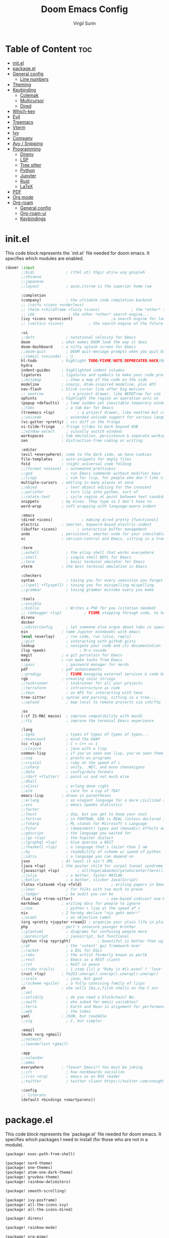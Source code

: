 #+title: Doom Emacs Config
#+AUTHOR: Virgil Surin
#+PROPERTY: header-args :tangle ~/.config/doom/config.el
#+auto_tangle: t
#+STARTUP: showeverything

* Table of Content :toc:
- [[#initel][init.el]]
- [[#packageel][package.el]]
- [[#general-config][General config]]
  - [[#line-numbers][Line numbers]]
- [[#theming][Theming]]
- [[#keybinding][Keybinding]]
  - [[#colemak][Colemak]]
  - [[#multicursor][Multicursor]]
  - [[#dired][Dired]]
- [[#which-key][Which-key]]
- [[#evil][Evil]]
- [[#treemacs][Treemacs]]
- [[#vterm][Vterm]]
- [[#ivy][Ivy]]
- [[#company][Company]]
- [[#avy--snipping][Avy / Snipping]]
- [[#programming][Programming]]
  - [[#direnv][Direnv]]
  - [[#lsp][LSP]]
  - [[#tree-sitter][Tree sitter]]
  - [[#python][Python]]
  - [[#jupyter][Jupyter]]
  - [[#rust][Rust]]
  - [[#latex][LaTeX]]
- [[#pdf][PDF]]
- [[#org-mode][Org mode]]
- [[#org-roam][Org-roam]]
  - [[#general-config-1][General config]]
  - [[#org-roam-ui][Org-roam-ui]]
  - [[#keybindings][Keybindings]]

* init.el
This code block represents the `init.el` file needed for doom emacs. It specifies which modules are enabled.

#+begin_src emacs-lisp :tangle ~/.config/doom/init.el
(doom! :input
       ;;bidi              ; (tfel ot) thgir etirw uoy gnipleh
       ;;chinese
       ;;japanese
       ;;layout            ; auie,ctsrnm is the superior home row

       :completion
       (company)           ; the ultimate code completion backend
       ;; (corfu +icons +orderless)
       ;; (helm +childframe +fuzzy +icons)              ; the *other* search engine for love and life
       ;; ido               ; the other *other* search engine...
       (ivy +icons +prescient)                 ;a search engine for love and life
       ;; (vertico +icons)           ; the search engine of the future

       :ui
       ;;deft              ; notational velocity for Emacs
       doom              ; what makes DOOM look the way it does
       doom-dashboard    ; a nifty splash screen for Emacs
       ;;doom-quit         ; DOOM quit-message prompts when you quit Emacs
       ;;(emoji +unicode)  ; 🙂
       hl-todo           ; highlight TODO/FIXME/NOTE/DEPRECATED/HACK/REVIEW
       hydra
       indent-guides     ; highlighted indent columns
       ligatures         ; ligatures and symbols to make your code pretty again
       ;;minimap           ; show a map of the code on the side
       modeline          ; snazzy, Atom-inspired modeline, plus API
       nav-flash         ; blink cursor line after big motions
       ;; neotree           ; a project drawer, like NERDTree for vim
       ophints           ; highlight the region an operation acts on
       (popup +defaults)   ; tame sudden yet inevitable temporary windows
       ;;tabs              ; a tab bar for Emacs
       (treemacs +lsp)          ; a project drawer, like neotree but cooler
       ;;unicode           ; extended unicode support for various languages
       (vc-gutter +pretty) ; vcs diff in the fringe
       vi-tilde-fringe   ; fringe tildes to mark beyond EOB
       ;;window-select     ; visually switch windows
       workspaces        ; tab emulation, persistence & separate workspaces
       zen               ; distraction-free coding or writing

       :editor
       (evil +everywhere); come to the dark side, we have cookies
       file-templates    ; auto-snippets for empty files
       fold              ; (nigh) universal code folding
       ;;(format +onsave)  ; automated prettiness
       ;;god               ; run Emacs commands without modifier keys
       ;;lispy             ; vim for lisp, for people who don't like vim
       multiple-cursors  ; editing in many places at once
       ;;objed             ; text object editing for the innocent
       ;;parinfer          ; turn lisp into python, sort of
       ;;rotate-text       ; cycle region at point between text candidates
       snippets          ; my elves. They type so I don't have to
       word-wrap         ; soft wrapping with language-aware indent

       :emacs
       (dired +icons)             ; making dired pretty [functional]
       electric          ; smarter, keyword-based electric-indent
       (ibuffer +icons)         ; interactive buffer management
       undo              ; persistent, smarter undo for your inevitable mistakes
       vc                ; version-control and Emacs, sitting in a tree

       :term
       ;;eshell            ; the elisp shell that works everywhere
       ;;shell             ; simple shell REPL for Emacs
       ;;term              ; basic terminal emulator for Emacs
       vterm             ; the best terminal emulation in Emacs

       :checkers
       syntax              ; tasing you for every semicolon you forget
       ;;(spell +flyspell) ; tasing you for misspelling mispelling
       ;;grammar           ; tasing grammar mistake every you make

       :tools
       ;;ansible
       ;;biblio            ; Writes a PhD for you (citation needed)
       ;; (debugger +lsp)          ; FIXME stepping through code, to help you add bugs
       direnv
       docker
       ;;editorconfig      ; let someone else argue about tabs vs spaces
       ein               ; tame Jupyter notebooks with emacs
       (eval +overlay)     ; run code, run (also, repls)
       ;;gist              ; interacting with github gists
       lookup              ; navigate your code and its documentation
       (lsp +peek)               ; M-x vscode
       magit             ; a git porcelain for Emacs
       make              ; run make tasks from Emacs
       ;;pass              ; password manager for nerds
       pdf               ; pdf enhancements
       ;;prodigy           ; FIXME managing external services & code builders
       rgb               ; creating color strings
       ;;taskrunner        ; taskrunner for all your projects
       ;;terraform         ; infrastructure as code
       ;;tmux              ; an API for interacting with tmux
       tree-sitter       ; syntax and parsing, sitting in a tree...
       ;;upload            ; map local to remote projects via ssh/ftp

       :os
       (:if IS-MAC macos)  ; improve compatibility with macOS
       ;;tty               ; improve the terminal Emacs experience

       :lang
       ;;agda              ; types of types of types of types...
       ;;beancount         ; mind the GAAP
       (cc +lsp)           ; C > C++ == 1
       ;;clojure           ; java with a lisp
       common-lisp         ; if you've seen one lisp, you've seen them all
       ;;coq               ; proofs-as-programs
       ;;crystal           ; ruby at the speed of c
       ;;csharp            ; unity, .NET, and mono shenanigans
       ;;data              ; config/data formats
       ;;(dart +flutter)   ; paint ui and not much else
       ;;dhall
       ;;elixir            ; erlang done right
       ;;elm               ; care for a cup of TEA?
       emacs-lisp        ; drown in parentheses
       ;;erlang            ; an elegant language for a more civilized age
       ;;ess               ; emacs speaks statistics
       ;;factor
       ;;faust             ; dsp, but you get to keep your soul
       ;;fortran           ; in FORTRAN, GOD is REAL (unless declared INTEGER)
       ;;fsharp            ; ML stands for Microsoft's Language
       ;;fstar             ; (dependent) types and (monadic) effects and Z3
       ;;gdscript          ; the language you waited for
       ;;(go +lsp)         ; the hipster dialect
       ;;(graphql +lsp)    ; Give queries a REST
       ;;(haskell +lsp)    ; a language that's lazier than I am
       ;;hy                ; readability of scheme w/ speed of python
       ;;idris             ; a language you can depend on
       json              ; At least it ain't XML
       (java +lsp)       ; the poster child for carpal tunnel syndrome
       (javascript +lsp)        ; all(hope(abandon(ye(who(enter(here))))))
       ;;julia             ; a better, faster MATLAB
       ;;kotlin            ; a better, slicker Java(Script)
       (latex +latexmk +lsp +fold)             ; writing papers in Emacs has never been so fun
       ;;lean              ; for folks with too much to prove
       ;;ledger            ; be audit you can be
       (lua +lsp +tree-sitter)               ; one-based indices? one-based indices
       markdown          ; writing docs for people to ignore
       ;;nim               ; python + lisp at the speed of c
       nix               ; I hereby declare "nix geht mehr!"
       ;;ocaml             ; an objective camel
       (org +pretty +jupyter +roam2) ; organize your plain life in plain text
       php               ; perl's insecure younger brother
       ;;plantuml          ; diagrams for confusing people more
       ;;purescript        ; javascript, but functional
       (python +lsp +pyright)            ; beautiful is better than ugly
       ;;qt                ; the 'cutest' gui framework ever
       ;;racket            ; a DSL for DSLs
       ;;raku              ; the artist formerly known as perl6
       ;;rest              ; Emacs as a REST client
       ;;rst               ; ReST in peace
       ;;(ruby +rails)     ; 1.step {|i| p "Ruby is #{i.even? ? 'love' : 'life'}"}
       (rust +lsp)       ; Fe2O3.unwrap().unwrap().unwrap().unwrap()
       ;;scala             ; java, but good
       ;;(scheme +guile)   ; a fully conniving family of lisps
       sh                ; she sells {ba,z,fi}sh shells on the C xor
       ;;sml
       ;;solidity          ; do you need a blockchain? No.
       ;;swift             ; who asked for emoji variables?
       ;;terra             ; Earth and Moon in alignment for performance.
       ;;web               ; the tubes
       yaml              ; JSON, but readable
       ;;zig               ; C, but simpler

       :email
       (mu4e +org +gmail)
       ;;notmuch
       ;;(wanderlust +gmail)

       :app
       ;;calendar
       ;;emms
       everywhere        ; *leave* Emacs!? You must be joking
       ;;irc               ; how neckbeards socialize
       ;;(rss +org)        ; emacs as an RSS reader
       ;;twitter           ; twitter client https://twitter.com/vnought

       :config
       ;; literate
       (default +bindings +smartparens))
#+end_src

* package.el
This code block represents the `package.el` file needed for doom emacs. It specifies which packages I need to install (for those who are not in a module).

#+begin_src emacs-lisp :tangle ~/.config/doom/packages.el
(package! exec-path-from-shell)

(package! nord-theme)
(package! one-themes)
(package! atom-one-dark-theme)
(package! gruvbox-theme)
(package! rainbow-delimiters)

(package! smooth-scrolling)

(package! ivy-posframe)
(package! all-the-icons-ivy)
(package! all-the-icons-dired)

(package! direnv)

(package! rainbow-mode)

(package! org-mime)
(package! org-auto-tangle)
;; (package! org-roam-ui)

(package! cdlatex)
(package! lsp-ltex)

(package! yuck-mode)

(package! tree-sitter)

(package! eldoc-box)

(package! all-the-icons)
(package! all-the-icons-ivy-rich)
(package! ivy-rich)
#+end_src

* General config

#+begin_src emacs-lisp
(setq user-full-name "Virgil Surin"
      user-mail-address "virgl.surin@student.umons.ac.be")
#+end_src

Here are some sane default settings.

#+begin_src emacs-lisp
(fset 'yes-or-no-p 'y-or-n-p)
(setq confirm-kill-emacs 'y-or-n-p)

(setq auto-save-default 1)

(add-to-list 'default-frame-alist '(fullscreen . maximized))

(display-battery-mode 1)
#+end_src

** Line numbers

#+begin_src emacs-lisp
(setq display-line-numbers-mode t)
(setq display-line-numbers-type 'relative)
;; Disable line numbers for some modes
(dolist (mode '(term-mode-hook
                shell-mode-hook
                eshell-mode-hook
                pdf-view-mode-hook))
  (add-hook mode (lambda () (display-line-numbers-mode 0))))
#+end_src

* Theming
Some theme configurations.
#+begin_src emacs-lisp
(setq! doom-gruvbox-dark-variant "hard"
       doom-gruvbox-light-variant "medium"
       doom-everforest-light-background "hard"
       doom-everforest-light-palette "mix")


;; set `doom-theme'
;; (setq! doom-theme 'doom-everforest-light)
(setq! doom-theme 'doom-one)
(after! doom-themes
  (setq doom-themes-enable-bold 1
        doom-themes-enable-italic 1))

(set-frame-parameter nil 'alpha-background 100)

(defun vs/set-transparency (value)
  (interactive "nTransparency value 0 - 100: ")
  (set-frame-parameter (selected-frame) 'alpha-background value))

#+end_src

#+RESULTS:
: vs/set-transparency

Here are the font related stuff:

#+begin_src emacs-lisp
(custom-set-faces! `(doom-gruvbox)
  `(org-block :background ,(doom-color 'base2)))
(custom-set-faces! `(doom-everforest)
  `(org-block :background ,(doom-color 'bg-alt)))
(custom-set-faces! `(doom-everforest-light)
  `(region :background ,(doom-color 'base2)))

(custom-set-faces!
  '(font-lock-comment-face :slant italic)
  '(font-lock-function-name-face :slant italic)
  '(font-lock-keyword-face :weight normal)
  `(tree-sitter-hl-face:function.call :foreground ,(doom-color 'green) :weight normal)
  `(tree-sitter-hl-face:function :foreground ,(doom-color 'greend) :weight normal :slant italic)
  `(tree-sitter-hl-face:method.call :foreground ,(doom-color 'green) :weight normal :slant italic)
  `(tree-sitter-hl-face:type.builtin :foreground ,(doom-color 'green) :weight normal :slant italic)
  `(tree-sitter-hl-face:function.builtin :foreground ,(doom-color 'dark-cyan) :weight normal :slant italic)
  `(tree-sitter-hl-face:variable.builtin :foreground ,(doom-color 'dark-blue) :weight normal :slant italic)
  `(tree-sitter-hl-face:constant :foreground ,(doom-color 'yellow) :weight bold)
  `(tree-sitter-hl-face:number :foreground ,(doom-color 'magenta) :weight bold)
  `(tree-sitter-hl-face:embedded :foreground ,(doom-color 'red) :weight bold)
  `(vertical-border :foreground ,(doom-color 'base3))
  '(whitespace-tab-regexp :background nil :foreground nil)
  '(whitespace-tab :background nil :foreground nil)
  )
(setq doom-font (font-spec :family "JetBrains Mono Nerd Font Mono" :size 16 :weight 'normal)
      doom-variable-pitch-font (font-spec :family "Ubuntu Nerd Font" :size 16)
      doom-big-font (font-spec :family "JetBrainsMono Nerd Font Mono" :size 22 :weight 'normal))

#+end_src

#+RESULTS:
: #<font-spec nil nil JetBrainsMono\ Nerd\ Font\ Mono nil nil normal nil nil 22 nil nil nil nil>

I am not sure if this is needed so I let it commented out just in case.

#+begin_src emacs-lisp
(setq evil-normal-state-cursor '("#c6d3ab" box)
      evil-emacs-state-cursor '("#c6d3ab" bar)
      evil-insert-state-cursor '("#c6d3ab" bar)
      evil-visual-state-cursor '("#c6d3ab" hollow)
      evil-replace-state-cursor '("#c6d3ab" hbar)
      )
#+end_src

Rainbow mode!

#+begin_src emacs-lisp
(after! rainbow-mode
  :hook (prog-mode . rainbow-mode))
#+end_src

* Keybinding

| Key        | Command          |
|------------+------------------|
| ~n~, ~e~, ~i~, ~o~ | movement         |
| ~t~, ~a~       | insert           |
| ~l~          | open line        |
| ~k~          | mark sexp        |
| ~j~ / ~J~      | fwd/bwd sexp     |
| ~q~ / ~Q~      | snipe char       |
| ~,~ / ~.~      | next/prev snipe  |
| ~/~          | search           |
| ~E~ / ~I~      | next/prev search |
| ~s~          | goto-word        |
| ~m~          | multicursor      |
| ~h~          | helpful at point |
| ~g c~        | comments         |
|------------+------------------|


I unbind this key because I do not use it but type it by mistake quite often.
#+begin_src emacs-lisp
(global-unset-key (kbd "M-c"))
#+end_src

Yank pop!
#+begin_src emacs-lisp
(map! :nm "M-y" #'counsel-yank-pop)
#+end_src

** Colemak
I use the Colemak-dh layout and thus need to adapt the keybindings to reflect that

#+begin_src emacs-lisp
(map! :map 'override
      "M-n" #'evil-window-left
      "M-e" #'evil-window-down
      "M-i" #'evil-window-up
      "M-o" #'evil-window-right
      "M-w" #'evil-window-delete
      "M-W" #'delete-other-windows
      :nmv "I" 'evil-ex-search-previous
      :nmv "E" 'evil-ex-search-next
      :nmv "n" 'evil-backward-char
      :nmv "e" 'evil-next-visual-line
      :nmv "i" 'evil-previous-visual-line
      :nmv "o" 'evil-forward-char
      :nmv "f" 'evil-forward-word-end
      :nmv "F" 'evil-forward-WORD-end
      :nmv "<down>" 'evil-next-visual-line
      :nmv "<up>" 'evil-previous-visual-line
      )

(map! :map 'magit-mode-map
      :nmv "n" 'evil-backward-char
      :nmv "e" 'evil-next-visual-line
      :nmv "i" 'evil-previous-visual-line
      :nmv "o" 'evil-forward-char
      )

(map! :map 'evil-org-mode-map
      "M-n" #'evil-window-left
      "M-e" #'evil-window-down
      "M-i" #'evil-window-up
      "M-o" #'evil-window-right
      "M-w" #'evil-window-delete
      "M-W" #'delete-other-windows
      :nmv "I" 'evil-ex-search-previous
      :nmv "E" 'evil-ex-search-next
      :nmv "n" 'evil-backward-char
      :nmv "e" 'evil-next-visual-line
      :nmv "i" 'evil-previous-visual-line
      :nmv "o" 'evil-forward-char
      :nmv "f" 'evil-forward-word-end
      :nmv "F" 'evil-forward-WORD-end
      :nmv "<down>" 'evil-next-visual-line
      :nmv "<up>" 'evil-previous-visual-line
      )

;; To do some small move in insert mode
(map! :map 'evil-insert-state-map
      "C-o" #'right-char
      "C-n" #'left-char
      "C-e" #'evil-next-visual-line
      "C-i" #'evil-previous-visual-line
      )

(map! :map 'pdf-view-mode-map
      :nmv "n" 'image-backward-hscroll
      :nmv "e" 'pdf-view-next-line-or-next-page
      :nmv "i" 'pdf-view-previous-line-or-previous-page
      :nmv "o" 'image-forward-hscroll)

(map! :leader
      (:prefix ("w" . "window")
               "n" #'evil-window-left
               "e" #'evil-window-down
               "i" #'evil-window-up
               "o" #'evil-window-right
               "N" #'+evil/window-move-left
               "E" #'+evil/window-move-down
               "I" #'+evil/window-move-up
               "O" #'+evil/window-move-right
               ))

(map! :n "t" 'evil-insert
      :n "T" 'evil-insert-line
      :n "l" 'evil-open-below
      :n "L" 'evil-open-above
      :n "O" 'evil-ex-search-next
      :n "h" 'helpful-at-point
      :n "m" 'evil-mc-make-cursor-here
      :nv "k" 'sp-mark-sexp
      :nv "j" 'sp-forward-sexp
      :nv "J" 'sp-backward-sexp
      :nv "." 'evil-snipe-repeat
      :nm ";" 'comment-line
      :nmv "n" 'evil-backward-char
      :nmv "e" 'evil-next-visual-line
      :nmv "i" 'evil-previous-visual-line
      :nmv "o" 'evil-forward-char
      :nmv "f" 'evil-forward-word-end
      :nmv "F" 'evil-forward-WORD-end
      )
#+end_src

#+RESULTS:

** Multicursor

#+begin_src emacs-lisp
;; Define a function to create N cursors above or below
(defun create-n-cursors (n direction)
  "Create N cursors in DIRECTION ('up or 'down)."
  (interactive "p\nsDirection (up/down): ")
  (let ((create-func (if (string= direction "up")
                         #'evil-mc-make-cursor-move-prev-line
                       #'evil-mc-make-cursor-move-next-line)))
    (dotimes (i n)
      (funcall create-func 1))))

;; Define a transient state for multiple cursor operations
(defhydra hydra-multiple-cursors (:hint nil)
  "
Multiple cursor commands
-----------------------------------------
_a_: mark all like this       _e_: ↓ cursor    _E_ [N]: N cursors below
_n_: next match               _i_: ↑ cursor    _I_ [N]: N cursors above
_p_: prev match               _s_: skip next   _c_: cursor here
_r_: remove last cursor       _0_: remove all  _q_: quit/exit
"
  ("a" evil-mc-make-all-cursors)
  ("n" evil-mc-make-and-goto-next-match)
  ("p" evil-mc-make-and-goto-prev-match)
  ("e" evil-mc-make-cursor-move-next-line)
  ("i" evil-mc-make-cursor-move-prev-line)
  ("E" (lambda (n) (interactive "p") (create-n-cursors n "down")))
  ("I" (lambda (n) (interactive "p") (create-n-cursors n "up")))
  ("c" evil-mc-make-cursor-here)
  ("r" evil-mc-undo-last-added-cursor)
  ("s" evil-mc-skip-and-goto-next-match)
  ("0" evil-mc-undo-all-cursors)
  ("q" evil-mc-undo-all-cursors :exit t))

(map! :nmv "m" #'hydra-multiple-cursors/body)

#+end_src

#+RESULTS:

** Dired

#+begin_src emacs-lisp

(map! :leader
      (:prefix ("d" . "dired")
       :desc "Open dired" "d" #'dired
       :desc "Dired jump to current" "e" #'dired-jump)
      (:after dired
       (:map dired-mode-map
        :desc "Peep-dired image previews" "d p" #'peep-dired
        :desc "Dired view file"           "d v" #'dired-view-file)))

(evil-define-key 'normal dired-mode-map
  (kbd "M-RET") 'dired-display-file
  (kbd "n") 'dired-up-directory
  (kbd "o") 'dired-find-file ; use dired-find-file instead of dired-open.
  (kbd "m") 'dired-mark
  (kbd "t") 'dired-toggle-marks
  (kbd "u") 'dired-unmark
  (kbd "w") 'wdired-change-to-wdired-mode
  (kbd "f") 'wdired-finish-edit
  (kbd "C") 'dired-do-copy
  (kbd "D") 'dired-do-delete
  (kbd "J") 'dired-goto-file
  (kbd "M") 'dired-do-chmod
  (kbd "O") 'dired-do-chown
  (kbd "P") 'dired-do-print
  (kbd "R") 'dired-do-rename
  (kbd "T") 'dired-do-touch
  (kbd "Y") 'dired-copy-filenamecopy-filename-as-kill ; copies filename to kill ring.
  (kbd "Z") 'dired-do-compress
  (kbd "+") 'dired-create-directory
  (kbd "-") 'dired-do-kill-lines
  (kbd "% l") 'dired-downcase
  (kbd "% m") 'dired-mark-files-regexp
  (kbd "% u") 'dired-upcase
  (kbd "* %") 'dired-mark-files-regexp
  (kbd "* .") 'dired-mark-extension
  (kbd "* /") 'dired-mark-directories
  (kbd "; d") 'epa-dired-do-decrypt
  (kbd "; e") 'epa-dired-do-encrypt)
#+end_src

* Which-key

#+begin_src emacs-lisp
(after! which-key
  :config
  (setq which-key-idle-delay 0.5)
  )
#+end_src

* Evil

#+begin_src emacs-lisp
(setq evil-want-fine-undo t)
#+end_src

* Treemacs
I don't use it very often but I loke to be able to summon it when I need it.
Also, position on the right is way more comfy

#+begin_src emacs-lisp
(after! treemacs
  :config
  (setf treemacs-position 'right))
#+end_src

* Vterm
Vterm is awesome!

#+begin_src emacs-lisp
(when (daemonp)
  (exec-path-from-shell-initialize))

;; Make Vterm uses zsh
(after! vterm
  (setq shell-file-name (executable-find "zsh")
        vterm-shell (executable-find "zsh")))
#+end_src

* Ivy

#+begin_src emacs-lisp
(after! ivy
  (all-the-icons-ivy-rich-mode 1)
  (ivy-rich-mode 1)

  (setq swiper-use-visual-line nil
        ivy-height 15
        ivy-count-format ""
        ivy-initial-inputs-alist nil
        ivy-use-virtual-buffers 1
        enable-recursive-minibuffers 1
        ivy-rich-path-style 'full))
#+end_src

* Company
The ultimate completion backend.

#+begin_src emacs-lisp
(after! company
  (setq company-idle-delay 0.1
        company-minimum-prefix-length 1
        company-show-quick-access t))
#+end_src

* Avy / Snipping
Avy is good for teleporting in the buffer! 

#+begin_src emacs-lisp
(setq avy-keys '(?a ?r ?s ?t ?g ?n ?e ?i ?o))
(map! :map 'evil-snipe-local-mode-map
      :nm
      "s" #'evil-avy-goto-word-1
      :nm
      "q" #'evil-snipe-f
      :nm
      "Q" #'evil-snipe-F
      )
#+end_src

#+RESULTS:

* Programming
This section covers general programming config.

#+begin_src emacs-lisp
(add-hook! 'prog-mode-hook
  (show-paren-mode 1)
  (setq show-paren-delay 0)
  (setq show-paren-style 'parenthesis)
  (rainbow-delimiters-mode 1)
  (hl-line-mode 1))
#+end_src

Doc in a top box instead of minibuffer.

#+begin_src emacs-lisp
(use-package! eldoc-box
  :config
  (eldoc-box-hover-mode))
#+end_src

** Direnv

#+begin_src emacs-lisp
(after! direnv
  (direnv-mode))
#+end_src
** LSP

#+begin_src emacs-lisp
(after! lsp-mode
  (setq lsp-idle-delay 0.5
        lsp-enable-symbol-highlighting t
        lsp-enable-snippet t
        lsp-headerline-breadcrumb-enable t
        lsp-modeline-diagnostics-enable t
        lsp-log-io nil
        read-process-output-max (* 1024 1024)
        lsp-completion-provider :capf
        lsp-enable-file-watchers nil
        lsp-enable-semantic-highlighting nil
        gc-cons-threshold 100000000))
#+end_src

** Tree sitter

#+begin_src emacs-lisp
(use-package! tree-sitter
  :config
  (require 'tree-sitter-langs)
  (global-tree-sitter-mode)
  (add-hook 'tree-sitter-after-on-hook #'tree-sitter-hl-mode))
#+end_src

** Python

#+begin_src emacs-lisp
(after! (lsp-pyright python)
  (setq lsp-pyright-node-command "node"
        lsp-pyright-langserver-command-args
        `("--max-old-space-size=8192"
          ,(executable-find "pyright-langserver")
          "--stdio")

        lsp-pyright-python-path (executable-find "python")
        lsp-pyright-multi-root nil  ;; for better performance
        lsp-pyright-typechecking-mode "basic"

        python-formatter 'black
        python-format-on-save t))
#+end_src

** Jupyter
Jupyter notebook are a thing that exists. I don't really like them (because they are a bit wacky in emacs). Anyway I still have `ein` to handle them just in case.

#+begin_src emacs-lisp
(after! ein
  (setq! ein:output-area-inlined-images t))
#+end_src

What's better tho, is turning an org file into a jupyter notebook!
For this, we use the jupyter package and write some config.

#+begin_src emacs-lisp
(after! jupyter
  ;; Tell Jupyter to use the jupyter command to start kernels
  (setq jupyter-runtime-directory "~/.local/share/jupyter/runtime")
  (setq jupyter-use-jupyter-command-to-start-kernels t))

(defun vs/start-jupyter-kernel-via-command ()
  "Start the Jupyter kernel using the jupyter command line tool."
  (interactive)
  (let ((default-directory (projectile-project-root)))
    (start-process "jupyter-kernel" nil "jupyter" "notebook" "--no-browser")
    (message "Jupyter notebook server started...")))

(defun vs/refresh-jupyter-kernels ()
  "Refresh Jupyter kernels."
  (interactive)
  (jupyter-available-kernelspecs t))
#+end_src

#+RESULTS:
: vs/refresh-jupyter-kernels

Keybindings:

#+begin_src emacs-lisp
(map! :leader
      (:prefix ("j" . "jupyter")
       :desc "Start notebook server" "n" #'vs/start-jupyter-kernel-via-command
       :desc "Refresh kernels" "r" #'vs/refresh-jupyter-kernels))
#+end_src

Don't forget to use `org-mode-restart` in the buffer after launching the kernel for it to work. Also, the command `jupyter-run-repl` may be usefull if it does not work.

To turn an org file into a jupyter notebook, put this line at the beginning:
#+begin_src text :tangle no
#+PROPERTY: header-args:jupyter-python :kernel nix-python :session memoire :async yes :results output
#+end_src

As I use NixOs I recommand setting up a dev flake to have your kernel project.
Here is an inspiration:

#+begin_src nix :tangle no
{
  inputs = {
    nixpkgs.url = "github:nixos/nixpkgs/nixpkgs-unstable";
    flake-utils.url = "github:numtide/flake-utils";
  };
  outputs = inputs @ { self, nixpkgs, flake-utils, ...}:
    flake-utils.lib.eachDefaultSystem (system:
    let
      pkgs = import nixpkgs {
        inherit system;
        config = { allowBroken = true; };
      };

      pythonEnv = pkgs.python312.withPackages (ps: with ps; [
        pip ipython virtualenv
        numpy pandas matplotlib seaborn
        tabulate python-dateutil graph-tool
        jupyter notebook ipykernel
      ]);

      setupScript = pkgs.writeShellScript "setup-jupyter-env.sh" ''
        mkdir -p ~/.local/share/jupyter/kernels/nix-python
        cat > ~/.local/share/jupyter/kernels/nix-python/kernel.json << EOF
        {
          "argv": [
            "${pythonEnv}/bin/python",
            "-m",
            "ipykernel",
            "-f",
            "{connection_file}"
          ],
          "display_name": "Python (Nix Direct)",
          "language": "python"
        }
        EOF

        echo "Nix Python kernel set up. Use :kernel nix-python in org blocks."
      '';
    in
    {
      devShell = pkgs.mkShell {
        buildInputs = [
          pythonEnv
          pkgs.ruff
          pkgs.pre-commit
        ];

        shellHook = ''
          ${setupScript}

          # Create/update .envrc for direnv
          if [ ! -f .envrc ] || ! grep -q "use flake" .envrc; then
            echo "use flake" > .envrc
            echo "Created .envrc file. Run 'direnv allow' to enable it."
          fi

          echo "Run 'jupyter notebook' to start an external server, or use the nix-python kernel directly in Emacs."

          if command -v zsh &>/dev/null; then
            exec zsh -i
          fi
        '';
      };
    });
}
#+end_src

** Rust

#+begin_src emacs-lisp
(after! rustic
  (setq rustic-format-on-save t
        rustic-format-display-method 'pop-to-buffer
        rustic-lsp-server 'rust-analyzer
        lsp-rust-analyzer-server-display-inlay-hints t
        lsp-rust-analyzer-display-lifetime-elision-hints-enable "skip_trivial"
        lsp-rust-analyzer-display-chaining-hints t
        lsp-rust-analyzer-display-closure-return-type-hints t))
#+end_src

** LaTeX
#+begin_src emacs-lisp
(setq +latex-viewers '(pdf-tools evince))
(setq lsp-tex-server 'texlab)
(setq lsp-ltex-mother-tongue "fr")

(when EMACS28+
  (add-hook 'latex-mode-hook #'TeX-latex-mode))
#+end_src

If needed:
#+begin_src emacs-lisp
;; (after! latex
;;  (add-to-list 'LaTeX-command-style '("" "%(PDF)%(latex) -shell-escape %S%(PDFout)")))
#+end_src

* PDF
#+begin_src emacs-lisp
(after! pdf-tools
  :ensure t)
#+end_src


* Org mode

Org mode is my savior! Literate config, notebooks and much more to explore (looking at you todo list and org-roam, but you will have to wait)

#+begin_src emacs-lisp
(after! org
  (setq
   org-auto-align-tags t
   org-tags-column -0
   org-catch-invisible-edits 'show-and-error
   org-special-ctrl-a/e t
   org-insert-heading-respect-content t

   ;; Org styling, hide markup etc.
   org-hide-emphasis-markers t
   org-pretty-entities t
   org-ellipsis "…"
   )
  (setq org-todo-keywords '((sequence "TODO(t)" "DONE(d)")))
  (setq org-agenda-start-on-weekday 1)
  (setq org-agenda-start-with-log-mode 0)
  (setq org-agenda-current-time-string  "◀── now ────────────────────")
  (setq org-log-done 'day)
  (setq org-log-into-drawer 0))

#+end_src

#+RESULTS:
: 0

You can even auto-tangle your literate config in a file on save!

#+begin_src emacs-lisp
(use-package! org-auto-tangle
  :defer t
  :config
  (setq org-auto-tangle-default t)
  :hook (org-mode . org-auto-tangle-mode))
#+end_src

* Org-roam

** General config
#+begin_src emacs-lisp
(after! org-roam
  (setq org-roam-directory "~/org/roam/")
  (setq org-roam-completion-everywhere t)
  (setq org-roam-buffer-display-dedicated t)
  (setq org-roam-mode-sections
        '((org-roam-backlinks-section :unique t)
          (org-roam-reflinks-section)
          org-roam-unlinked-references-section))
  (setq org-roam-db-gc-threshold most-positive-fixnum)
  (setq org-roam-db-location (concat org-roam-directory "org-roam.db"))
  (setq org-agenda-files (list org-roam-directory))
  (setq org-agenda-custom-commands
        '(("r" "Roam TODOs" todo ""
           ((org-agenda-files (directory-files-recursively org-roam-directory "\\.org$"))
            (org-agenda-sorting-strategy '(priority-down))))))

  ;; Define capture templates for different note types
  (setq org-roam-capture-templates
        '(("d" "default" plain "%?"
           :target (file+head "%<%Y%m%d%H%M%S>-${slug}.org" "#+title: ${title}\n")
           :unnarrowed t)

          ("p" "project" plain "* Overview\n\n%?\n\n* Tasks\n\n* Notes\n\n* Resources\n\n"
           :target (file+head "projects/${slug}.org" "#+title: ${title}\n#+filetags: :project:\n")
           :unnarrowed t)

          ("t" "todo" plain "* TODO %?\n%U\n%a\n%i\n"
           :target (file+head "todos/${slug}.org" "#+title: ${title}\n#+filetags: :todo:\n")
           :unnarrowed t))))
#+end_src

#+RESULTS:
| d | default | plain | %? | :target | (file+head %<%Y%m%d%H%M%S>-${slug}.org #+title: ${title} |


** Org-roam-ui

#+begin_src emacs-lisp
;; (use-package! org-roam-ui
;;     :config
;;     (setq org-roam-ui-sync-theme t
;;           org-roam-ui-follow t
;;           org-roam-ui-update-on-save t
;;           org-roam-ui-open-on-start t))
#+end_src
** Keybindings
Here are the keybindings.

#+begin_src emacs-lisp
(map! :leader
      (:prefix ("n" . "notes")
       (:prefix ("r" . "roam")
        :desc "Find node" "f" #'org-roam-node-find
        :desc "Insert node" "i" #'org-roam-node-insert
        :desc "Capture to node" "c" #'org-roam-capture
        :desc "Toggle buffer" "b" #'org-roam-buffer-toggle
        :desc "View TODOs" "t" #'(lambda () (interactive) (org-agenda nil "r"))
        )))
#+end_src

#+RESULTS:
: #[nil ((org-agenda nil "r")) nil nil nil nil]

